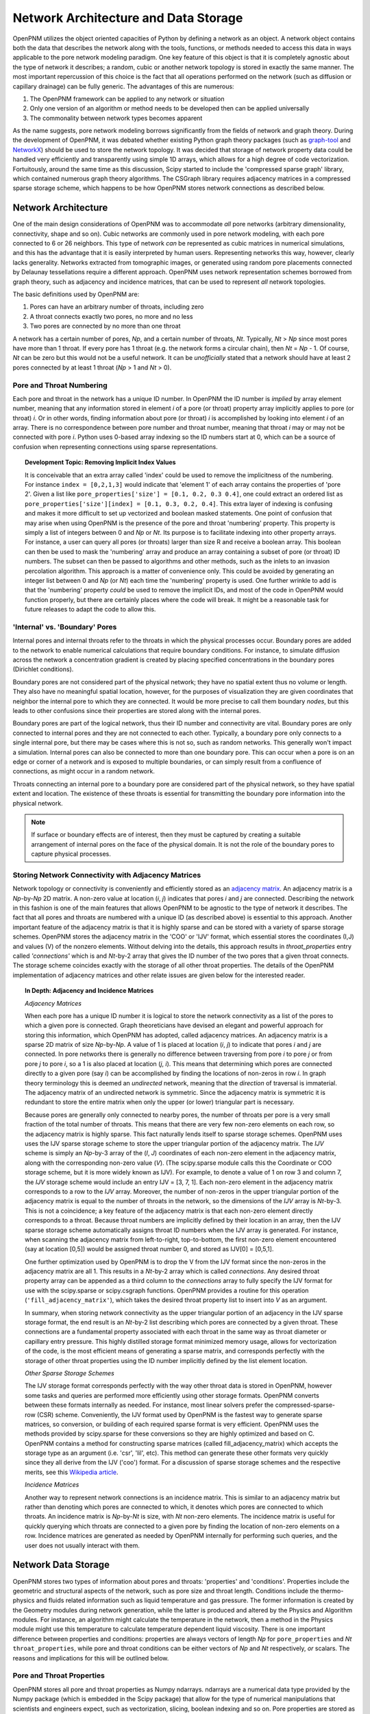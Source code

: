 ###############################################################################
Network Architecture and Data Storage
###############################################################################

OpenPNM utilizes the object oriented capacities of Python by defining a network as an object.  
A network object contains both the data that describes the network along with the tools, functions, or methods needed to access this data in ways applicable to the pore network modeling paradigm.  
One key feature of this object is that it is completely agnostic about the type of network it describes; a random, cubic or another network topology is stored in exactly the same manner.  
The most important repercussion of this choice is the fact that all operations performed on the network (such as diffusion or capillary drainage) can be fully generic.  
The advantages of this are numerous:

1. The OpenPNM framework can be applied to any network or situation
2. Only one version of an algorithm or method needs to be developed then can be applied universally
3. The commonality between network types becomes apparent 

As the name suggests, pore network modeling borrows significantly from the fields of network and graph theory.  
During the development of OpenPNM, it was debated whether existing Python graph theory packages (such as `graph-tool <http://graph-tool.skewed.de/>`_ and `NetworkX <http://networkx.github.io/>`_) should be used to store the network topology.  
It was decided that storage of network property data could be handled very efficiently and transparently using simple 1D arrays, which allows for a high degree of code vectorization.  
Fortuitously, around the same time as this discussion, Scipy started to include the 'compressed sparse graph' library, which contained numerous graph theory algorithms.  
The CSGraph library requires adjacency matrices in a compressed sparse storage scheme, which happens to be how OpenPNM stores network connections as described below.

===============================================================================
Network Architecture
===============================================================================

One of the main design considerations of OpenPNM was to accommodate *all* pore networks (arbitrary dimensionality, connectivity, shape and so on).  
Cubic networks are commonly used in pore network modeling, with each pore connected to 6 or 26 neighbors.  
This type of network *can* be represented as cubic matrices in numerical simulations, and this has the advantage that it is easily interpreted by human users.  
Representing networks this way, however, clearly lacks generality.  
Networks extracted from tomographic images, or generated using random pore placements connected by Delaunay tessellations require a different approach.  
OpenPNM uses network representation schemes borrowed from graph theory, such as adjacency and incidence matrices, that can be used to represent *all* network topologies. 

The basic definitions used by OpenPNM are:

1. Pores can have an arbitrary number of throats, including zero

2. A throat connects exactly two pores, no more and no less

3. Two pores are connected by no more than one throat

A network has a certain number of pores, *Np*, and a certain number of throats, *Nt*.  
Typically, *Nt* > *Np* since most pores have more than 1 throat.  
If every pore has 1 throat (e.g. the network forms a circular chain), then *Nt* = *Np* - 1.  
Of course, *Nt* can be zero but this would not be a useful network.  
It can be *unofficially* stated that a network should have at least 2 pores connected by at least 1 throat (*Np* > 1 and *Nt* > 0).  

-------------------------------------------------------------------------------
Pore and Throat Numbering
-------------------------------------------------------------------------------

Each pore and throat in the network has a unique ID number.  
In OpenPNM the ID number is *implied* by array element number, meaning that any information stored in element *i* of a pore (or throat) property array implicitly applies to pore (or throat) *i*.  
Or in other words, finding information about pore (or throat) *i* is accomplished by looking into element *i* of an array.  
There is no correspondence between pore number and throat number, meaning that throat *i* may or may not be connected with pore *i*.  
Python uses 0-based array indexing so the ID numbers start at 0, which can be a source of confusion when representing connections using sparse representations.  

.. topic:: Development Topic: Removing Implicit Index Values

	It is conceivable that an extra array called 'index' could be used to remove the implicitness of the numbering.  For instance ``index = [0,2,1,3]`` would indicate that 'element 1' of each array contains the properties of 'pore 2'.  Given a list like ``pore_properties['size'] = [0.1, 0.2, 0.3 0.4]``, one could extract an ordered list as ``pore_properties['size'][index] = [0.1, 0.3, 0.2, 0.4]``.  This extra layer of indexing is confusing and makes it more difficult to set up vectorized and boolean masked statements.  One point of confusion that may arise when using OpenPNM is the presence of the pore and throat 'numbering' property.  This property is simply a list of integers between 0 and *Np* or *Nt*.  Its purpose is to facilitate indexing into other property arrays.  For instance, a user can query all pores (or throats) larger than size R and receive a boolean array.  This boolean can then be used to mask the 'numbering' array and produce an array containing a subset of pore (or throat) ID numbers.  The subset can then be passed to algorithms and other methods, such as the inlets to an invasion percolation algorithm.  This approach is a matter of convenience only.  This could be avoided by generating an integer list between 0 and *Np* (or *Nt*) each time the 'numbering' property is used.  One further wrinkle to add is that the 'numbering' property *could* be used to remove the implicit IDs, and most of the code in OpenPNM would function properly, but there are certainly places where the code will break.  It might be a reasonable task for future releases to adapt the code to allow this.  
	
-------------------------------------------------------------------------------
'Internal' vs. 'Boundary' Pores
-------------------------------------------------------------------------------

Internal pores and internal throats refer to the throats in which the physical processes occur.  Boundary pores are added to the network to enable numerical calculations that require boundary conditions.  For instance, to simulate diffusion across the network a concentration gradient is created by placing specified concentrations in the boundary pores (Dirichlet conditions).

Boundary pores are not considered part of the physical network; they have no spatial extent thus no volume or length.  They also have no meaningful spatial location, however, for the purposes of visualization they are given coordinates that neighbor the internal pore to which they are connected.  It would be more precise to call them boundary *nodes*, but this leads to other confusions since their properties are stored along with the internal pores.  

Boundary pores are part of the logical network, thus their ID number and connectivity are vital.  Boundary pores are only connected to internal pores and they are not connected to each other.  Typically, a boundary pore only connects to a single internal pore, but there may be cases where this is not so, such as random networks.  This generally won't impact a simulation.  Internal pores can also be connected to more than one boundary pore.  This can occur when a pore is on an edge or corner of a network and is exposed to multiple boundaries, or can simply result from a confluence of connections, as might occur in a random network.  

Throats connecting an internal pore to a boundary pore are considered part of the physical network, so they have spatial extent and location.  The existence of these throats is essential for transmitting the boundary pore information into the physical network.

.. note::

	If surface or boundary effects are of interest, then they must be captured by creating a suitable arrangement of internal pores on the face of the physical domain.  It is not the role of the boundary pores to capture physical processes.  
	
-------------------------------------------------------------------------------
Storing Network Connectivity with Adjacency Matrices
-------------------------------------------------------------------------------
Network topology or connectivity is conveniently and efficiently stored as an `adjacency matrix <http://en.wikipedia.org/wiki/Adjacency_matrix>`_.  An adjacency matrix is a *Np*-by-*Np* 2D matrix.  A non-zero value at location (*i*, *j*) indicates that pores *i* and *j* are connected.  Describing the network in this fashion is one of the main features that allows OpenPNM to be agnostic to the type of network it describes. The fact that all pores and throats are numbered with a unique ID (as described above) is essential to this approach.  Another important feature of the adjacency matrix is that it is highly sparse and can be stored with a variety of sparse storage schemes.  OpenPNM stores the adjacency matrix in the 'COO' or 'IJV' format, which essential stores the coordinates (I,J) and values (V) of the nonzero elements.  Without delving into the details, this approach results in `throat_properties` entry called *'connections'* which is and *Nt*-by-2 array that gives the ID number of the two pores that a given throat connects.  The storage scheme coincides exactly with the storage of all other throat properties.  The details of the OpenPNM implementation of adjacency matrices and other relate issues are given below for the interested reader.  

.. Topic:: In Depth: Adjacency and Incidence Matrices  

	*Adjacency Matrices*

	When each pore has a unique ID number it is logical to store the network connectivity as a list of the pores to  
	which a given pore is connected.  Graph theoreticians have devised an elegant and powerful approach for storing this information, which OpenPNM has adopted, called adjacency matrices.  An adjacency matrix is a sparse 2D matrix of size *Np*-by-*Np*.  A value of 1 is placed at location (*i*, *j*) to indicate that pores *i* and *j* are connected.  In pore networks there is generally no difference between traversing from pore *i* to pore *j* or from pore *j* to pore *i*, so a 1 is also placed at location (*j*, *i*).  This means that determining which pores are connected directly to a given pore (say *i*) can be accomplished by finding the locations of non-zeros in row *i*.  In graph theory terminology this is deemed an *undirected* network, meaning that the *direction* of traversal is immaterial.  The adjacency matrix of an undirected network is symmetric.  Since the adjacency matrix is symmetric it is redundant to store the entire matrix when only the upper (or lower) triangular part is necessary.  

	Because pores are generally only connected to nearby pores, the number of throats per pore is a very small fraction of the total number of throats.  This means that there are very few non-zero elements on each row, so the adjacency matrix is highly sparse.  This fact naturally lends itself to sparse storage schemes.  OpenPNM uses uses the IJV sparse storage scheme to store the upper triangular portion of the adjacency matrix.  The *IJV* scheme is simply an *Np*-by-3 array of the (*I*, *J*) coordinates of each non-zero element in the adjacency matrix, along with the corresponding non-zero value (*V*).  (The scipy.sparse module calls this the Coordinate or COO storage scheme, but it is more widely known as IJV).  For example, to denote a value of 1 on row 3 and column 7, the *IJV* storage scheme would include an entry IJV = [3, 7, 1].  Each non-zero element in the adjacency matrix corresponds to a row to the *IJV* array.  Moreover, the number of non-zeros in the upper triangular portion of the adjacency matrix is equal to the number of throats in the network, so the dimensions of the *IJV* array is *Nt*-by-3.  This is not a coincidence; a key feature of the adjacency matrix is that each non-zero element directly corresponds to a throat.  Because throat numbers are implicitly defined by their location in an array, then the IJV sparse storage scheme automatically assigns throat ID numbers when the IJV array is generated.  For instance, when scanning the adjacency matrix from left-to-right, top-to-bottom, the first non-zero element encountered (say at location [0,5]) would be assigned throat number 0, and stored as IJV[0] = [0,5,1].  

	One further optimization used by OpenPNM is to drop the V from the IJV format since the non-zeros in the adjacency matrix are all 1.  This results in a *Nt*-by-2 array which is called *connections*.  Any desired throat property array can be appended as a third column to the *connections* array to fully specify the IJV format for use with the scipy.sparse or scipy.csgraph functions.  OpenPNM provides a routine for this operation (``'fill_adjacency_matrix'``), which takes the desired throat property list to insert into *V* as an argument.  

	In summary, when storing network connectivity as the upper triangular portion of an adjacency in the IJV sparse storage format, the end result is an *Nt*-by-2 list describing which pores are connected by a given throat.  These connections are a fundamental property associated with each throat in the same way as throat diameter or capillary entry pressure.  This highly distilled storage format minimized memory usage, allows for vectorization of the code, is the most efficient means of generating a sparse matrix, and corresponds perfectly with the storage of other throat properties using the ID number implicitly defined by the list element location. 

	*Other Sparse Storage Schemes*
	
	The IJV storage format corresponds perfectly with the way other throat data is stored in OpenPNM, however some tasks and queries are performed more efficiently using other storage formats.  OpenPNM converts between these formats internally as needed.  For instance, most linear solvers prefer the compressed-sparse-row (CSR) scheme.  Conveniently, the IJV format used by OpenPNM is the fastest way to generate sparse matrices, so conversion, or building of each required sparse format is very efficient.  OpenPNM uses the methods provided by scipy.sparse for these conversions so they are highly optimized and based on C.  OpenPNM contains a method for constructing sparse matrices (called fill_adjacency_matrix) which accepts the storage type as an argument (i.e. 'csr', 'lil', etc).  This method can generate these other formats very quickly since they all derive from the IJV ('coo') format.  For a discussion of sparse storage schemes and the respective merits, see this `Wikipedia article <http://en.wikipedia.org/wiki/Sparse_matrix>`_.

	*Incidence Matrices*
 
	Another way to represent network connections is an incidence matrix.  This is similar to an adjacency matrix but rather than denoting which pores are connected to which, it denotes which pores are connected to which throats.  An incidence matrix is *Np*-by-*Nt* is size, with *Nt* non-zero elements.  The incidence matrix is useful for quickly querying which throats are connected to a given pore by finding the location of non-zero elements on a row.  Incidence matrices are generated as needed by OpenPNM internally for performing such queries, and the user does not usually interact with them.  

===============================================================================
Network Data Storage
===============================================================================
OpenPNM stores two types of information about pores and throats: 'properties' and 'conditions'.  Properties include the geometric and structural aspects of the network, such as pore size and throat length.  Conditions include the thermo-physics and fluids related information such as liquid temperature and gas pressure.  The former information is created by the Geometry modules during network generation, while the latter is produced and altered by the Physics and Algorithm modules.  For instance, an algorithm might calculate the temperature in the network, then a method in the Physics module might use this temperature to calculate temperature dependent liquid viscosity.  There is one important difference between properties and conditions: properties are always vectors of length *Np* for ``pore_properties`` and *Nt* ``throat_properties``, while pore and throat conditions can be either vectors of *Np* and *Nt* respectively, *or* scalars.  The reasons and implications for this will be outlined below.

-------------------------------------------------------------------------------
Pore and Throat Properties
-------------------------------------------------------------------------------
OpenPNM stores all pore and throat properties as Numpy ndarrays.  ndarrays are a numerical data type provided by the Numpy package (which is embedded in the Scipy package) that allow for the type of numerical manipulations that scientists and engineers expect, such as vectorization, slicing, boolean indexing and so on.  Pore properties are stored as arrays of size *Np*-by-*n, where *Np* is the number of pores in the network and *n* is almost always 1, (e.g. pore volume is stored as an *Np*-by-1 array), with a few exceptions (e.g. spatial coordinates are stored as *Np*-by-3 for 3-dimensional space).  Throat properties are almost always stored as *Nt*-by-*m* arrays where *Nt* is the number of throats in the network.  Again, *m* is almost always 1 with a notable exception being the connections property that is discussed in detail above. 

As mentioned above, OpenPNM uses implied pore and throat numbering, meaning that the property for pore (or throat) *i* is stored in element *i* of the corresponding property array.  

To examine the properties of a network, start by generating a small network of 3-by-3-by-3 as follows:

.. code-block:: python

   import OpenPNM
   pn = OpenPNM.Geometry.Cubic().generate(divisions=[3,3,3],lattice_spacing=[1])

This creates a cubic network with 27 internal pores and 54 internal throats. Additionally, for every 3-by-3 face on the cube, a 3-by-3 set of boundary pores are created with individual boundary throats to corresponding internal pores.  A quick summary of the network data can be displayed as follows:

.. code-block:: python

    print pn  
    
	==================================================
	Overview of network properties
	--------------------------------------------------
	Basic properties of the network
	- Number of pores:   81
	- Number of throats: 108

	Pore properties:
		diameter            float64             (81,)               
		numbering           int32               (81,)               
		volume              float64             (81,)               
		seed                float64             (81,)               
		coords              float64             (81, 3)             
		type                int8                (81,)               
	Throat properties:
		volume              float64             (108,)              
		diameter            float64             (108,)              
		numbering           int32               (108,)              
		connections         int32               (108, 2)            
		length              float64             (108,)              
		seed                float64             (108,)              
		type                int8                (108,)  

A more detailed description is available with ``pn.print_overview()``.		

As can be seen, the default network generation produces several basic pore and throat properties.  Note that the length of the pore and throat property lists correspond to the number of pores and throats in the network (81 and 108 respectively).  Most of the data are stored in 1D arrays, with two exceptions.  The pore property 'coords' gives the spatial location of the pore center in 3D Cartesian coordinates, so each pore requires a set of X, Y and Z values.  The throat property 'connections' gives the ID numbers of the two pores it connects, or in other words it gives the IJ portion of the IJV sparse storage of the adjacency matrix.  

These data arrays are stored as part of the network object using Python dictionaries.  A Python dictionary is a form of structured variable where each entry in the dictionary has a { 'key' : <value> } pair.  The 'key' is the name of the of the <value>, and the <value> can be any data type.  In OpenPNM the <values> are all ndarrays.  For example, ``pn.pore_properties['diameter']`` will return the pore diameter values. Similarly, ``pn.throat_properties['diameter']`` returns the throat diameter values.

A quick way to find all properties currently stored in a dictionary is the ``.keys()`` method as follows:

.. code-block:: python
	
	print pn.pore_properties.keys()
	['diameter', 'numbering', 'volume', 'seed', 'coords', 'type']

.. note::
	
	When an ndarray of size *N*-by-1 is used, it is generally preferred to have arrays of shape (N,) rather than (N,1).  There are two reasons for this.  Firstly, in the (N,) form the result of indexing into the array is a scalar, while in the case of (N,1) the result remains a vector and an additional level of index is required to retrieve the actual scalar value.  Secondly, the (N,) case has no transpose so broadcasting during vectorized calculations is failsafe.  In the case of (N,1) there is the possibility of a transposed array of size (1,N) which would lead to an (N,N) result when broadcast.  

-------------------------------------------------------------------------------
Pore and Throat Conditions
-------------------------------------------------------------------------------
Pore and throat conditions are very similar to the properties as described above, with one major exception.  'conditions' can be either a vector of length *Np* for pores (and *Nt* for throats), **or** they can be a scalar.  In the case of vector conditions (i.e. one value for each pore or throat) all of the considerations outlined above for 'properties' applies unchanged.  A scalar conditions assumes that this value applies to **all** pores or throats.  For instance, applying a constant temperature to the network can be achieved with:

.. code-block:: python
	
	pn.pore_conditions['temperature'] = 80.0

Storing this information as a scalar provides significant memory savings by avoiding the redundancy of specifying each pore to have the same temperature.  Fortunately, Numpy is very adapt at 'broadcasting' vectors and scalars together.  This means that a properly vectorized calculation can take a vector or a scalar without any changes to the code.  For instance, to calculate the molar density of the gas in the pores using the ideal gas law, we could write:

.. code-block:: python
	
	pn.pore_conditions['temperature'] = 80.1
	pn.pore_conditions['pressure'] = 101325
	gas_constant = 8.314
	pn.pore_conditions['molar_density'] = pn.pore_conditions['pressure']/gas_constant/pn.pore_conditions['temperature']
	
This calculation as shown, with both temperature and pressure as scalars, would produce a scalar value of 'molar_density'.  If, however, either *or* both of 'temperature' and 'pressure' were vectors (i.e. a value for each pore), then the 'molar_density' would be calculated in *exactly* the same way, but the result would be a vector.  

.. Topic:: Upcoming Feature

	**Special Features of the OpenPNM Dictionaries**

	The dictionaries used in OpenPNM have been sub-classed from the general Python implementation.  Since so many operations in OpenPNM depend on vectorized code, it is imperative that all ``pore_properties`` arrays are a consistent length (and similarly for ``throat_properties``).  Pythons native dictionary class has been extended to include a check for array shape prior to adding or overwriting arrays.  The *self-protecting* properties of this dictionary will be expanded in future releases as the develops.  

The ``pore_conditions`` and ``throat_conditions`` arrays are also written in dictionaries, but as mentioned above, scalar values are allowed.  The dictionary class in OpenPNM allows this, as well as allowing a scalar to be expanded to an *Np* or *Nt* vector.  It will not allow vectors of lengths other than these.  

-------------------------------------------------------------------------------
Mandatory Pore and Throat Properties
-------------------------------------------------------------------------------
The default behavior of the GenericGeometry generator produces several pore and throat properties based on commonly used assumptions.  Only a few of these properties are truly essential to defining the pore network.  

**'connections' and 'coords'**

The spatial position of each pore is obviously a defining feature of a given pore network, so the 'coords' pore property is essential.  Equally essential to defining a network is the 'connections' throat property since this describes how the pores are connected or networked.  From a physical point of view, these are the only properties required to define a basic (though not very functional) network.  With this information it would be possible to generate a 3D images of the pore and throat network.  

**'type' and 'numbering'**

The 'type' and 'numbering' properties are also considered mandatory since OpenPNM relies on these for various internal calculations and network queries.  

The 'numbering' array is actually somewhat redundant since pore and throat numbers are implicitly defined by their array location.  This array is quite useful for boolean mask logic to find pores that meet a specific criteria.  For instance, to find all pores whose positions are below the mean:

.. code-block:: python

	dia_mean = sp.mean(pn.pore_properties['diameter'])
	mask = pn.pore_properties['diameter'] < dia_mean
	small_pores = pn.pore_properties['numbering'][mask]
	print small_pores
	
	[ 0  1  2  3  4  5  6  7  8 27 28 29 36 37 38 45 46 47 54 55 56 63 64 65 66 67 68 69 70 71]

The 'type' property is used by OpenPNM to differentiate between internal and boundary pores (and throats).  A 'type' value of zero indicates an internal pore, and a value > 0 indicates a boundary pore.  Boundary pores are further distinguished by values between 1 and 6 to indicate on which boundary they lie: 1 and 6 for z-faces, 2 & 5 for x-faces and 3 & 4 for y-faces.  This convention was inspired by the number on dice, where opposite sides all add up to 7.  Obviously, this numbering boundary pores in this way implies a cubic network domain, which may not always be the case. For example, let's determine on which faces the low_pores reside:

.. code-block:: python

	>>> print pn.pore_properties['type'][low_pores]
	[0 0 0 0 0 0 0 0 0 2 2 2 5 5 5 3 3 3 4 4 4 1 1 1 1 1 1 1 1 1]
	
Throats are by definition always internal to the network, but they also have a 'type' property.  If throats are connected to a boundary pore, then they adopt this pores type, otherwise they are 0.  
-------------------------------------------------------------------------------
Common Pore and Throat Properties
-------------------------------------------------------------------------------
The GenericGeometry class includes several methods that produce some additional pore and throat properties beyond the mandatory ones described above.  These including this like 'diameter' and 'volume'.  The docstrings for the methods in the GenericGenerator are provided below, with small blurbs about what properties are created at each step and how.  

.. automethod:: OpenPNM.Geometry.GenericGeometry._generate_pores()

.. automethod:: OpenPNM.Geometry.GenericGeometry._generate_throats()

.. automethod:: OpenPNM.Geometry.GenericGeometry._add_boundaries()

.. automethod:: OpenPNM.Geometry.GenericGeometry._generate_pore_seeds()

.. automethod:: OpenPNM.Geometry.GenericGeometry._generate_throat_seeds()

.. automethod:: OpenPNM.Geometry.GenericGeometry._generate_pore_diameters()

.. automethod:: OpenPNM.Geometry.GenericGeometry._generate_throat_diameters()

.. automethod:: OpenPNM.Geometry.GenericGeometry._calc_pore_volumes()

.. automethod:: OpenPNM.Geometry.GenericGeometry._calc_throat_lengths()

.. automethod:: OpenPNM.Geometry.GenericGeometry._calc_throat_volumes()

-------------------------------------------------------------------------------
Adding New Pore and Throat Dictionary Entries
-------------------------------------------------------------------------------
Adding a new entry into either of the *properties* or *conditions* dictionaries is very straight-forward.  For instance, creating a throat property called 'aspect_ratio' is as simple as:

.. code-block:: python
	
	Nt = pn.get_num_throats()
	>>> values = sp.random.rand(Nt,)*4 + 1 # 1 < ratios < 5
	pn.throat_properties['aspect_ratio'] = values

The length of the array generated here is *Nt*, so an aspect ratio is assigned to each throat.  
Attempts to add entries of the wrong size would be intercepted by the dictionary class to prevent corruption of the network data.  

===============================================================================
Querying Network Data and Properties
===============================================================================

The OpenPNM network object not only stores the network data, but also contains numerous methods for extracting information about the network from that data.  
A full listing of the available methods can be found in the :ref:`Network function reference <network_ref>`.  

Two particularly useful methods are get_neighbor_pores and get_neighbor_throats.  
Their functionality and applicability will be outlined here, which will also give insight to the usage of the other related methods.  

In it's basic form `get_neighbor_pores(i)` returns the ID number of the pores directly connected to pore i.  
This is useful for checking the status of a given pores neighbors


This function however also takes a list of pores and returns a cumulative list of the neighbors


.. code-block:: python

	>>> print 'There are',pn.get_num_pores(),'pores in the network.'
	There are 81 pores in the network.
	>>> print 'There are',pn.get_num_throats(),'throats in the network.'
	There are 108 throats in the network.
	>>> print 'Pore 5 has the following neighbors:',pn.get_neighbor_pores(5)
	Pore 5 has the following neighbors: [ 2  4  8 14 37 68]
	>>> print 'Pore 5 has the following throats:',pn.get_neighbor_throats(5)
	Pore 5 has the following throats: [ 6 11 14 15 64 95]
	>>> print 'Pore 5 has',pn.get_num_neighbors(5),'neighbors.'
	Pore 5 has [6] neighbors.
	>>> print 'Throat 6 connects pore',pn.get_connected_pores(6)[0],'to pore',pn.get_connected_pores(6)[1],'.'
	Throat 6 connects pore 2 to pore 5
	>>> print 'Throat',pn.get_connecting_throat(0,1),'connects pore 0 to pore 1.'
	Throat [0] connects pore 0 to pore 1.


